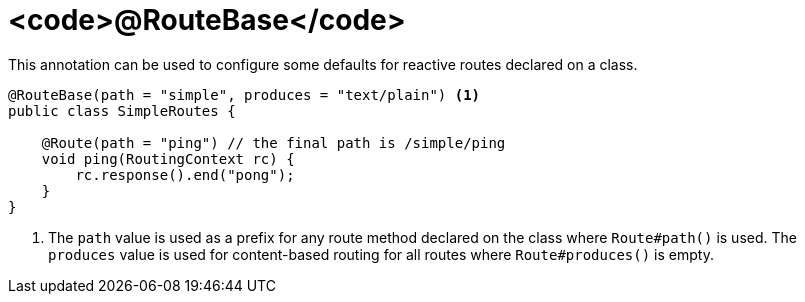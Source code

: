 [id="routebase_{context}"]
= <code>@RouteBase</code>

This annotation can be used to configure some defaults for reactive routes declared on a class.

[source,java]
----
@RouteBase(path = "simple", produces = "text/plain") <1>
public class SimpleRoutes {

    @Route(path = "ping") // the final path is /simple/ping
    void ping(RoutingContext rc) {
        rc.response().end("pong");
    }
}
----
[arabic]
<1> The `path` value is used as a prefix for any route method declared on the class where `Route#path()` is used. The `produces` value is used for content-based routing for all routes where `Route#produces()` is empty.